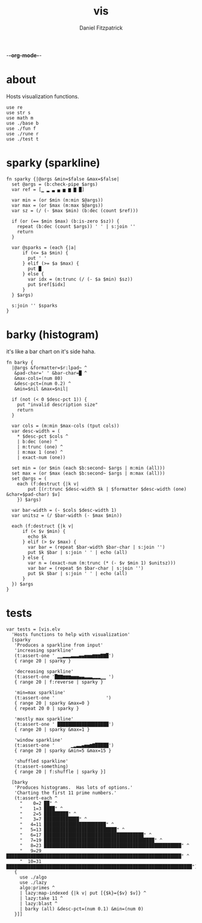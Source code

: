 -*-org-mode-*-
#+TITLE: vis
#+AUTHOR: Daniel Fitzpatrick
#+OPTIONS: toc:t

* about

Hosts visualization functions.

#+begin_src elvish :tangle ./vis.elv
  use re
  use str s
  use math m
  use ./base b
  use ./fun f
  use ./rune r
  use ./test t
#+end_src


* sparky (sparkline)

#+begin_src elvish :tangle ./vis.elv
  fn sparky {|@args &min=$false &max=$false|
    set @args = (b:check-pipe $args)
    var ref = [▁ ▂ ▃ ▄ ▅ ▆ ▇ █]

    var min = (or $min (m:min $@args))
    var max = (or $max (m:max $@args))
    var sz = (/ (- $max $min) (b:dec (count $ref)))

    if (or (== $min $max) (b:is-zero $sz)) {
      repeat (b:dec (count $args)) ' ' | s:join ''
      return
    }

    var @sparks = (each {|a|
        if (<= $a $min) {
          put ' '
        } elif (>= $a $max) {
          put █
        } else {
          var idx = (m:trunc (/ (- $a $min) $sz))
          put $ref[$idx]
        }
    } $args)

    s:join '' $sparks
  }
#+end_src



* barky (histogram)

it's like a bar chart on it's side haha.

#+begin_src elvish :tangle ./vis.elv
  fn barky {
    |@args &formatter=$r:lpad~ ^
     &pad-char=' ' &bar-char=█ ^
     &max-cols=(num 80)
     &desc-pct=(num 0.2) ^
     &min=$nil &max=$nil|

    if (not (< 0 $desc-pct 1)) {
      put "invalid description size"
      return
    }

    var cols = (m:min $max-cols (tput cols))
    var desc-width = (
      ,* $desc-pct $cols ^
      | b:dec (one) ^
      | m:trunc (one) ^
      | m:max 1 (one) ^
      | exact-num (one))

    set min = (or $min (each $b:second~ $args | m:min (all)))
    set max = (or $max (each $b:second~ $args | m:max (all)))
    set @args = (
      each (f:destruct {|k v|
          put [(r:trunc $desc-width $k | $formatter $desc-width (one) &char=$pad-char) $v]
      }) $args)

    var bar-width = (- $cols $desc-width 1)
    var unitsz = (/ $bar-width (- $max $min))

    each (f:destruct {|k v|
        if (< $v $min) {
          echo $k
        } elif (> $v $max) {
          var bar = (repeat $bar-width $bar-char | s:join '')
          put $k $bar | s:join ' ' | echo (all)
        } else {
          var n = (exact-num (m:trunc (* (- $v $min 1) $unitsz)))
          var bar = (repeat $n $bar-char | s:join '')
          put $k $bar | s:join ' ' | echo (all)
        }
    }) $args
  }
#+end_src


* tests

#+begin_src text :tangle ./vis.elv
  var tests = [vis.elv
    'Hosts functions to help with visualization'
    [sparky
     'Produces a sparkline from input'
     'increasing sparkline'
     (t:assert-one ' ▁▁▂▂▂▃▃▃▄▄▅▅▅▆▆▆▇▇█')
     { range 20 | sparky }

     'decreasing sparkline'
     (t:assert-one '█▇▇▆▆▆▅▅▅▄▄▃▃▃▂▂▂▁▁ ')
     { range 20 | f:reverse | sparky }

     'min=max sparkline'
     (t:assert-one '                   ')
     { range 20 | sparky &max=0 }
     { repeat 20 0 | sparky }

     'mostly max sparkline'
     (t:assert-one ' ███████████████████')
     { range 20 | sparky &max=1 }

     'window sparkline'
     (t:assert-one '      ▁▂▃▃▄▅▅▆▇█████')
     { range 20 | sparky &min=5 &max=15 }

     'shuffled sparkline'
     (t:assert-something)
     { range 20 | f:shuffle | sparky }]

    [barky
     'Produces histograms.  Has lots of options.'
     'Charting the first 11 prime numbers.'
     (t:assert-each ^
       "    0=2 ██" ^
       "    1=3 ████" ^
       "    2=5 █████████" ^
       "    3=7 █████████████" ^
       "   4=11 ███████████████████████" ^
       "   5=13 ███████████████████████████" ^
       "   6=17 █████████████████████████████████████" ^
       "   7=19 █████████████████████████████████████████" ^
       "   8=23 ███████████████████████████████████████████████████" ^
       "   9=29 █████████████████████████████████████████████████████████████████" ^
       "  10=31 █████████████████████████████████████████████████████████████████████")
     {
       use ./algo
       use ./lazy
       algo:primes ^
       | lazy:map-indexed {|k v| put [{$k}={$v} $v]} ^
       | lazy:take 11 ^
       | lazy:blast ^
       | barky (all) &desc-pct=(num 0.1) &min=(num 0)
     }]]
#+end_src
